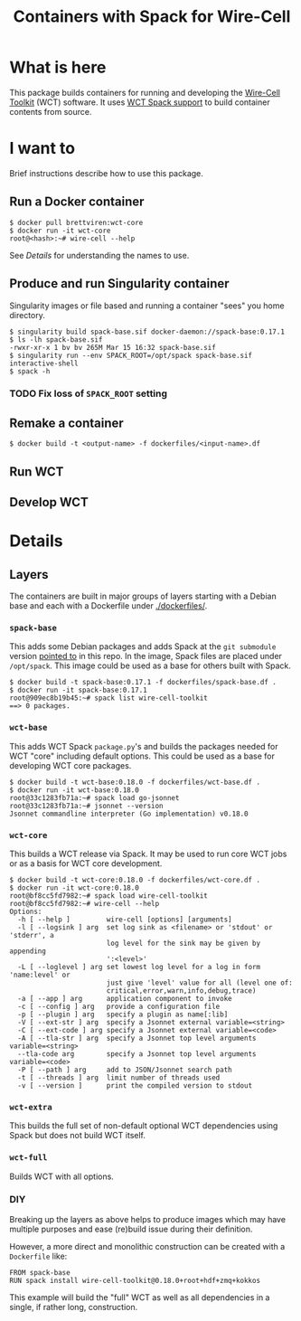 #+title: Containers with Spack for Wire-Cell

* What is here

This package builds containers for running and developing the
[[https://github.com/wirecell/wire-cell-toolkit][Wire-Cell Toolkit]] (WCT) software.  It uses [[https://github.com/WireCell/wire-cell-spack/][WCT Spack support]] to build
container contents from source.

* I want to

Brief instructions describe how to use this package.

** Run a Docker container

#+begin_example
  $ docker pull brettviren:wct-core
  $ docker run -it wct-core
  root@<hash>:~# wire-cell --help
#+end_example

See [[Details]] for understanding the names to use.

** Produce and run Singularity container

Singularity images or file based and running a container "sees" you
home directory.

#+begin_example
  $ singularity build spack-base.sif docker-daemon://spack-base:0.17.1
  $ ls -lh spack-base.sif
  -rwxr-xr-x 1 bv bv 265M Mar 15 16:32 spack-base.sif
  $ singularity run --env SPACK_ROOT=/opt/spack spack-base.sif interactive-shell
  $ spack -h
#+end_example

*** TODO Fix loss of ~SPACK_ROOT~ setting 

** Remake a container

#+begin_example
  $ docker build -t <output-name> -f dockerfiles/<input-name>.df
#+end_example

** Run WCT

** Develop WCT


* Details

** Layers

The containers are built in major groups of layers starting with a
Debian base and each with a Dockerfile under [[./dockerfiles/]].

*** ~spack-base~ 

This adds some Debian packages and adds Spack at the ~git submodule~
version [[./spack][pointed to]] in this repo.  In the image, Spack files are placed
under ~/opt/spack~.  This image could be used as a base for others built
with Spack.

#+begin_example
  $ docker build -t spack-base:0.17.1 -f dockerfiles/spack-base.df .
  $ docker run -it spack-base:0.17.1
  root@909ec8b19b45:~# spack list wire-cell-toolkit
  ==> 0 packages.
#+end_example

*** ~wct-base~  

This adds WCT Spack ~package.py~'s and builds the packages needed for
WCT "core" including default options.  This could be used as a base
for developing WCT core packages.

#+begin_example
  $ docker build -t wct-base:0.18.0 -f dockerfiles/wct-base.df .
  $ docker run -it wct-base:0.18.0 
  root@33c1283fb71a:~# spack load go-jsonnet
  root@33c1283fb71a:~# jsonnet --version
  Jsonnet commandline interpreter (Go implementation) v0.18.0
#+end_example

*** ~wct-core~

This builds a WCT release via Spack.  It may be used to run core WCT
jobs or as a basis for WCT core development.

#+begin_example
  $ docker build -t wct-core:0.18.0 -f dockerfiles/wct-core.df .
  $ docker run -it wct-core:0.18.0
  root@bf8cc5fd7982:~# spack load wire-cell-toolkit
  root@bf8cc5fd7982:~# wire-cell --help
  Options:
    -h [ --help ]         wire-cell [options] [arguments]
    -l [ --logsink ] arg  set log sink as <filename> or 'stdout' or 'stderr', a 
                          log level for the sink may be given by appending 
                          ':<level>'
    -L [ --loglevel ] arg set lowest log level for a log in form 'name:level' or 
                          just give 'level' value for all (level one of: 
                          critical,error,warn,info,debug,trace)
    -a [ --app ] arg      application component to invoke
    -c [ --config ] arg   provide a configuration file
    -p [ --plugin ] arg   specify a plugin as name[:lib]
    -V [ --ext-str ] arg  specify a Jsonnet external variable=<string>
    -C [ --ext-code ] arg specify a Jsonnet external variable=<code>
    -A [ --tla-str ] arg  specify a Jsonnet top level arguments variable=<string>
    --tla-code arg        specify a Jsonnet top level arguments variable=<code>
    -P [ --path ] arg     add to JSON/Jsonnet search path
    -t [ --threads ] arg  limit number of threads used
    -v [ --version ]      print the compiled version to stdout
#+end_example

*** ~wct-extra~

This builds the full set of non-default optional WCT dependencies
using Spack but does not build WCT itself.

*** ~wct-full~ 

Builds WCT with all options.



*** DIY

Breaking up the layers as above helps to produce images which may have
multiple purposes and ease (re)build issue during their definition.

However, a more direct and monolithic construction can be created with
a ~Dockerfile~ like:

#+begin_example
FROM spack-base
RUN spack install wire-cell-toolkit@0.18.0+root+hdf+zmq+kokkos
#+end_example

This example will build the "full" WCT as well as all dependencies in
a single, if rather long, construction.
